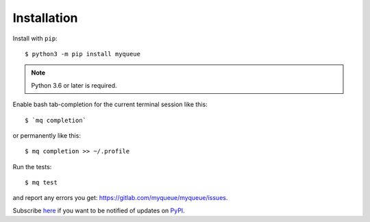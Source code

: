 ============
Installation
============

Install with ``pip``::

    $ python3 -m pip install myqueue

.. note::

    Python 3.6 or later is required.

Enable bash tab-completion for the current terminal session like this::

    $ `mq completion`

or permanently like this::

    $ mq completion >> ~/.profile

Run the tests::

    $ mq test

and report any errors you get: https://gitlab.com/myqueue/myqueue/issues.

Subscribe here_ if you want to be notified of updates on PyPI_.

.. _here: https://libraries.io/pypi/myqueue
.. _PyPI: https://pypi.org/project/myqueue/

